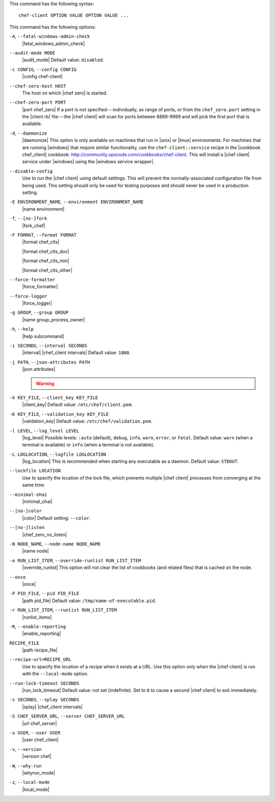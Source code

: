 .. The contents of this file are included in multiple topics.
.. This file describes a command or a sub-command for chef-client.
.. This file should not be changed in a way that hinders its ability to appear in multiple documentation sets.


This command has the following syntax::

   chef-client OPTION VALUE OPTION VALUE ...

This command has the following options:

``-A``, ``--fatal-windows-admin-check``
   |fatal_windows_admin_check|

``--audit-mode MODE``
   |audit_mode| Default value: ``disabled``.

``-c CONFIG``, ``--config CONFIG``
   |config chef-client|

``--chef-zero-host HOST``
   The host on which |chef zero| is started.

``--chef-zero-port PORT``
   |port chef_zero| If a port is not specified---individually, as range of ports, or from the ``chef_zero.port`` setting in the |client rb| file---the |chef client| will scan for ports between 8889-9999 and will pick the first port that is available.

``-d``, ``--daemonize``
   |daemonize| This option is only available on machines that run in |unix| or |linux| environments. For machines that are running |windows| that require similar functionality, use the ``chef-client::service`` recipe in the |cookbook chef_client| cookbook: http://community.opscode.com/cookbooks/chef-client. This will install a |chef client| service under |windows| using the |windows service wrapper|.

``--disable-config``
   Use to run the |chef client| using default settings. This will prevent the normally-associated configuration file from being used. This setting should only be used for testing purposes and should never be used in a production setting.

``-E ENVIRONMENT_NAME``, ``--environment ENVIRONMENT_NAME``
   |name environment|

``-f``, ``--[no-]fork``
   |fork_chef|

``-F FORMAT``, ``--format FORMAT``
   |format chef_ctls| 
   
   |format chef_ctls_doc|
   
   |format chef_ctls_min|
   
   |format chef_ctls_other|

``--force-formatter``
   |force_formatter|

``--force-logger``
   |force_logger|

``-g GROUP``, ``--group GROUP``
   |name group_process_owner|

``-h``, ``--help``
   |help subcommand|

``-i SECONDS``, ``--interval SECONDS``
   |interval| |chef_client intervals| Default value: ``1800``.

``-j PATH``, ``--json-attributes PATH``
   |json attributes|

   .. include:: ../../includes_node/includes_node_ctl_run_list.rst

   .. warning:: .. include:: ../../includes_node/includes_node_ctl_attribute.rst

``-k KEY_FILE``, ``--client_key KEY_FILE``
   |client_key| Default value: ``/etc/chef/client.pem``.

``-K KEY_FILE``, ``--validation_key KEY_FILE``
   |validation_key| Default value: ``/etc/chef/validation.pem``.

``-l LEVEL``, ``--log_level LEVEL``
   |log_level| Possible levels: ``:auto`` (default), ``debug``, ``info``, ``warn``, ``error``, or ``fatal``. Default value: ``warn`` (when a terminal is available) or ``info`` (when a terminal is not available).

``-L LOGLOCATION``, ``--logfile LOGLOCATION``
   |log_location| This is recommended when starting any executable as a daemon. Default value: ``STDOUT``.

``--lockfile LOCATION``
   Use to specify the location of the lock file, which prevents multiple |chef client| processes from converging at the same time.

``--minimal-ohai``
   |minimal_ohai|

``--[no-]color``
   |color| Default setting: ``--color``.

``--[no-]listen``
   |chef_zero_no_listen|

``-N NODE_NAME``, ``--node-name NODE_NAME``
   |name node|

``-o RUN_LIST_ITEM``, ``--override-runlist RUN_LIST_ITEM``
   |override_runlist| This option will not clear the list of cookbooks (and related files) that is cached on the node.

``--once``
   |once|

``-P PID_FILE``, ``--pid PID_FILE``
   |path pid_file| Default value: ``/tmp/name-of-executable.pid``.

``-r RUN_LIST_ITEM``, ``--runlist RUN_LIST_ITEM``
   |runlist_items|

``-R``, ``--enable-reporting``
   |enable_reporting|

``RECIPE_FILE``
   |path recipe_file|

``--recipe-url=RECIPE_URL``
   Use to specify the location of a recipe when it exists at a URL. Use this option only when the |chef client| is run with the ``--local-mode`` option.

``--run-lock-timeout SECONDS``
   |run_lock_timeout| Default value: not set (indefinite). Set to ``0`` to cause a second |chef client| to exit immediately.

``-s SECONDS``, ``--splay SECONDS``
   |splay| |chef_client intervals|

``-S CHEF_SERVER_URL``, ``--server CHEF_SERVER_URL``
   |url chef_server|

``-u USER``, ``--user USER``
   |user chef_client|

``-v``, ``--version``
   |version chef|

``-W``, ``--why-run``
   |whyrun_mode|

``-z``, ``--local-mode``
   |local_mode|


